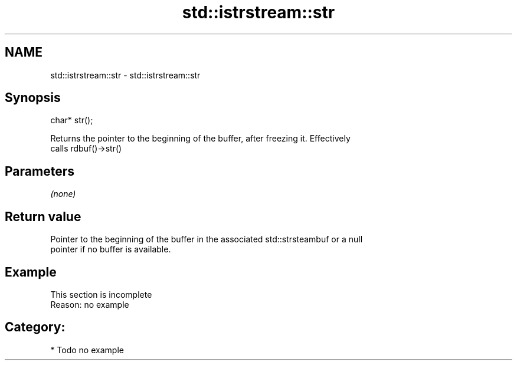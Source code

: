 .TH std::istrstream::str 3 "2021.11.17" "http://cppreference.com" "C++ Standard Libary"
.SH NAME
std::istrstream::str \- std::istrstream::str

.SH Synopsis
   char* str();

   Returns the pointer to the beginning of the buffer, after freezing it. Effectively
   calls rdbuf()->str()

.SH Parameters

   \fI(none)\fP

.SH Return value

   Pointer to the beginning of the buffer in the associated std::strsteambuf or a null
   pointer if no buffer is available.

.SH Example

    This section is incomplete
    Reason: no example

.SH Category:

     * Todo no example
